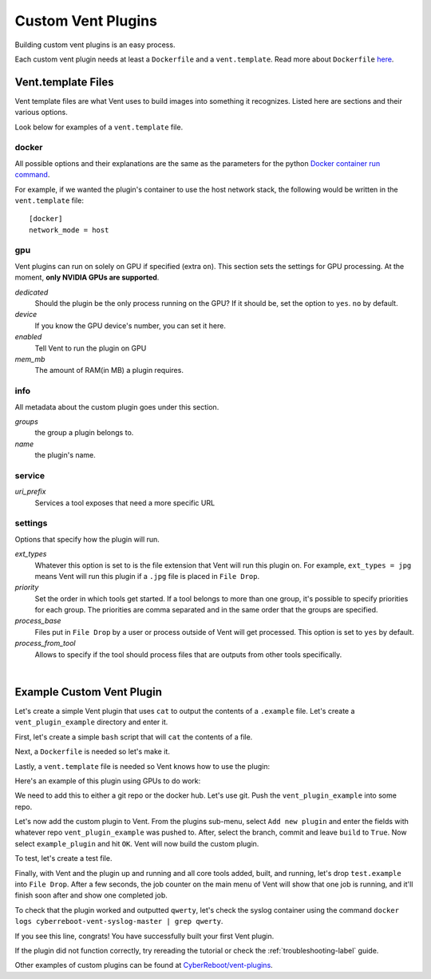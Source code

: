 .. _customventplugin-label:

Custom Vent Plugins
############################

Building custom vent plugins is an easy process.

Each custom vent plugin needs at least a ``Dockerfile`` and a ``vent.template``.
Read more about ``Dockerfile`` `here`_.

.. _here: https://docs.docker.com/engine/reference/builder/


.. _venttemplate-label:

Vent.template Files
===================
Vent template files are what Vent uses to build images into something it recognizes.
Listed here are sections and their various options.

Look below for examples of a ``vent.template`` file.

docker
------
All possible options and their explanations are the same as the parameters for the python `Docker container run command`_.

For example, if we wanted the plugin's container to use the host network stack,
the following would be written in the ``vent.template`` file::

    [docker]
    network_mode = host

.. _Docker container run command: https://docker-py.readthedocs.io/en/stable/containers.html#docker.models.containers.ContainerCollection.run


gpu
---
Vent plugins can run on solely on GPU if specified (extra ``on``). This section sets the
settings for GPU processing. At the moment, **only NVIDIA GPUs are supported**.

*dedicated*
  Should the plugin be the only process running on the GPU? If it should be, set the
  option to ``yes``. ``no`` by default.

*device*
  If you know the GPU device's number, you can set it here.

*enabled*
  Tell Vent to run the plugin on GPU

*mem_mb*
  The amount of RAM(in MB) a plugin requires.


info
----
All metadata about the custom plugin goes under this section.

*groups*
  the group a plugin belongs to.

*name*
  the plugin's name.


service
-------
*uri_prefix*
  Services a tool exposes that need a more specific URL


settings
--------
Options that specify how the plugin will run.

*ext_types*
  Whatever this option is set to is the file extension that Vent will run this plugin on.
  For example, ``ext_types = jpg`` means Vent will run this plugin if a ``.jpg``
  file is placed in ``File Drop``.

*priority*
  Set the order in which tools get started. If a tool belongs to more than one
  group, it's possible to specify priorities for each group. The priorities are
  comma separated and in the same order that the groups are specified.

*process_base*
  Files put in ``File Drop`` by a user or process outside of Vent will get
  processed. This option is set to ``yes`` by default.

*process_from_tool*
  Allows to specify if the tool should process files that are outputs from
  other tools specifically.

|

Example Custom Vent Plugin
==========================
Let's create a simple Vent plugin that uses ``cat`` to output the contents of a
``.example`` file. Let's create a ``vent_plugin_example`` directory and enter it.

First, let's create a simple ``bash`` script that will ``cat`` the contents of a
file.

.. code-block:: bash
   :caption: cat.sh

   #!bin/bash
   cat $1


Next, a ``Dockerfile`` is needed so let's make it.

.. code-block:: bash
   :caption: Dockerfile

   FROM ubuntu:latest
   ADD cat.sh .
   ENTRYPOINT ["/cat.sh"]
   CMD [""]


Lastly, a ``vent.template`` file is needed so Vent knows how to use the plugin:

.. code-block:: bash
   :caption: vent.template

   [info]
   name = example plugin
   groups = example

   [settings]
   ext_types = example

Here's an example of this plugin using GPUs to do work:

.. code-block:: bash
   :caption: vent.template

   [info]
   name = example plugin
   groups = example

   [settings]
   ext_types = example

   [gpu]
   enabled = yes
   mem_mb = 1024
   dedicated = yes


We need to add this to either a git repo or the docker hub. Let's use git.
Push the ``vent_plugin_example`` into some repo.

Let's now add the custom plugin to Vent. From the plugins sub-menu, select
``Add new plugin`` and enter the fields with whatever repo
``vent_plugin_example`` was pushed to. After, select the branch, commit and leave
``build`` to ``True``. Now select ``example_plugin`` and hit ``OK``. Vent will
now build the custom plugin.

To test, let's create a test file.

.. code-block:: bash
   :caption: test.example

   qwerty


Finally, with Vent and the plugin up and running and all core tools added, built,
and running, let's drop ``test.example`` into ``File Drop``. After a few
seconds, the job counter on the main menu of Vent will show that one job is
running, and it'll finish soon after and show one completed job.

To check that the plugin worked and outputted ``qwerty``, let's check the syslog
container using the command ``docker logs cyberreboot-vent-syslog-master | grep
qwerty``.

If you see this line, congrats! You have successfully built your first Vent
plugin.

If the plugin did not function correctly, try rereading the tutorial or check
the :ref:`troubleshooting-label` guide.

Other examples of custom plugins can be found at `CyberReboot/vent-plugins`_.

.. _CyberReboot/vent-plugins: https://github.com/CyberReboot/vent-plugins

